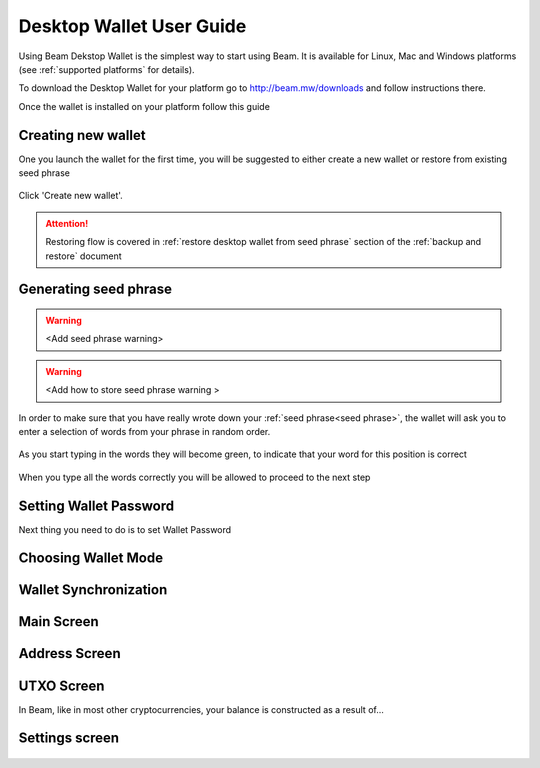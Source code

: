 .. _user_desktop_wallet_guide:


.. _desktop_wallet_guide:

Desktop Wallet User Guide
=========================

Using Beam Dekstop Wallet is the simplest way to start using Beam. It is available for Linux, Mac and Windows platforms (see :ref:`supported platforms` for details). 

To download the Desktop Wallet for your platform go to http://beam.mw/downloads and follow instructions there.

Once the wallet is installed on your platform follow this guide 


Creating new wallet
-------------------

One you launch the wallet for the first time, you will be suggested to either create a new wallet or restore from existing seed phrase

.. figure:: images/desktop/1_create_restore_screen.png
   :alt: Choosing between new and restore


Click 'Create new wallet'. 

.. attention:: Restoring flow is covered in :ref:`restore desktop wallet from seed phrase` section of the :ref:`backup and restore` document



Generating seed phrase
----------------------



.. figure:: images/desktop/2_new_wallet_screen.png
   :alt: Before generating seed phrase


.. warning:: <Add seed phrase warning>

.. figure:: images/desktop/3_new_wallet_phrase_screen.png
   :alt: Generating seed phrase


.. warning:: <Add how to store seed phrase warning >

.. figure:: images/desktop/4_new_wallet_phrase_confirm_screen.png
   :alt: Keeping seed phrase safe warning

In order to make sure that you have really wrote down your :ref:`seed phrase<seed phrase>`, the wallet will ask you to enter a selection of words from your phrase in random order.

.. figure:: images/desktop/5_new_wallet_repeat_screen.png
   :alt: Repeat your seed phrase 

As you start typing in the words they will become green, to indicate that your word for this position is correct

.. figure:: images/desktop/6_new_wallet_repeat_screen_2.png
   :alt: Indicate correct words 


When you type all the words correctly you will be allowed to proceed to the next step

.. figure:: images/desktop/7_new_wallet_repeat_screen_3.png
   :alt: Indicate correct words 


Setting Wallet Password
-----------------------

Next thing you need to do is to set Wallet Password




.. figure:: images/desktop/8_new_wallet_password_screen_1.png
   :alt: New wallet password 



.. figure:: images/desktop/9_new_wallet_weak_password_screen.png
   :alt: Example of weak password 



.. figure:: images/desktop/10_new_wallet_strong_password_screen.png
   :alt: Example of strong password

Choosing Wallet Mode
--------------------

.. figure:: images/desktop/11_new_wallet_mode_local_screen.png
   :alt: Start wallet in local mode  


.. figure:: images/desktop/12_new_wallet_mode_random_screen.png
   :alt: Start wallet in random mode  


.. figure:: images/desktop/13_new_wallet_mode_remote_screen.png
   :alt: Start wallet in remote mode  

Wallet Synchronization
----------------------

.. figure:: images/desktop/14_new_wallet_sync_screen.png
   :alt: Start wallet in local mode  


Main Screen
-----------

.. figure:: images/desktop/15_main_screen_empty.png
   :alt: Main screen  

Address Screen
--------------

.. figure:: images/desktop/16_address_screen_default.png
   :alt: Address screen

UTXO Screen
-----------

In Beam, like in most other cryptocurrencies, your balance is constructed as a result of...

.. figure:: images/desktop/17_utxo_screen_empty.png
   :alt: UTXO Screen

Settings screen
---------------

.. figure:: images/desktop/18_settings_local_node.png
   :alt: Address screen
